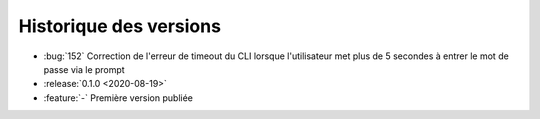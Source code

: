 .. _changelog:

Historique des versions
=======================

* :bug:`152` Correction de l'erreur de timeout du CLI lorsque l'utilisateur met plus de 5 secondes à entrer le mot de passe via le prompt
* :release:`0.1.0 <2020-08-19>`
* :feature:`-` Première version publiée

